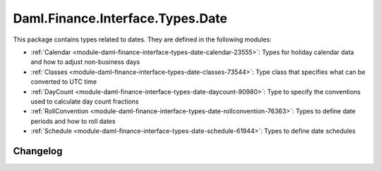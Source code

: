 .. Copyright (c) 2023 Digital Asset (Switzerland) GmbH and/or its affiliates. All rights reserved.
.. SPDX-License-Identifier: Apache-2.0

Daml.Finance.Interface.Types.Date
#################################

This package contains types related to dates. They are defined in the following modules:

- :ref:`Calendar <module-daml-finance-interface-types-date-calendar-23555>`:
  Types for holiday calendar data and how to adjust non-business days
- :ref:`Classes <module-daml-finance-interface-types-date-classes-73544>`:
  Type class that specifies what can be converted to UTC time
- :ref:`DayCount <module-daml-finance-interface-types-date-daycount-90980>`:
  Type to specify the conventions used to calculate day count fractions
- :ref:`RollConvention <module-daml-finance-interface-types-date-rollconvention-76363>`:
  Types to define date periods and how to roll dates
- :ref:`Schedule <module-daml-finance-interface-types-date-schedule-61944>`:
  Types to define date schedules

Changelog
*********
